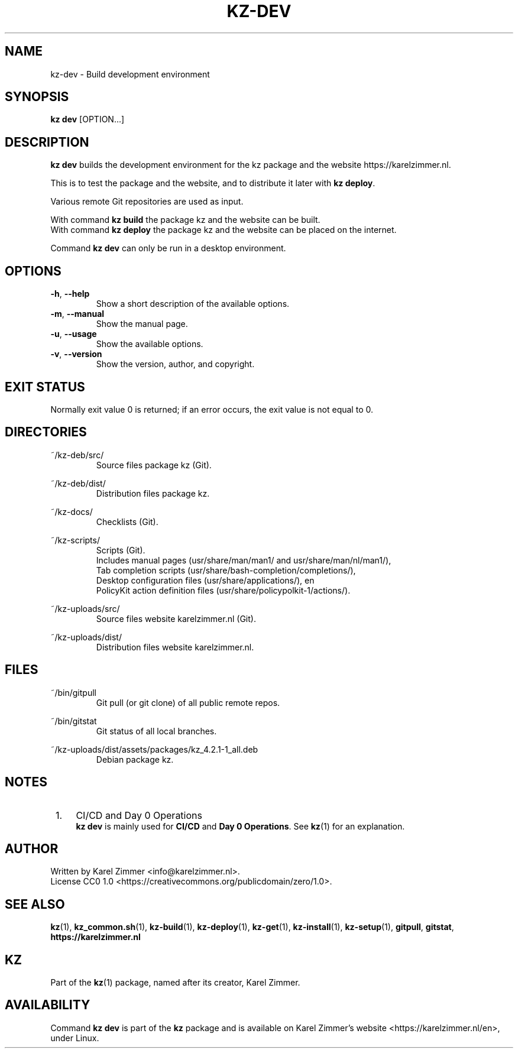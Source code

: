 .\"############################################################################
.\"# SPDX-FileComment: Man page for kz-dev
.\"#
.\"# SPDX-FileCopyrightText: Karel Zimmer <info@karelzimmer.nl>
.\"# SPDX-License-Identifier: CC0-1.0
.\"############################################################################
.\"
.TH "KZ-DEV" "1" "4.2.1" "KZ" "Kz Manual"
.\"
.\"
.SH NAME
kz-dev \- Build development environment
.\"
.\"
.SH SYNOPSIS
.B kz dev
[OPTION...]
.\"
.\"
.SH DESCRIPTION
\fBkz dev\fR builds the development environment for the kz package and the
website https://karelzimmer.nl.
.sp
This is to test the package and the website, and to distribute it later with
\fBkz deploy\fR.
.sp
Various remote Git repositories are used as input.
.sp
With command \fBkz build\fR the package kz and the website can be built.
.br
With command \fBkz deploy\fR the package kz and the website can be placed on
the internet.
.sp
Command \fBkz dev\fR can only be run in a desktop environment.
.\"
.\"
.SH OPTIONS
.TP
\fB-h\fR, \fB--help\fR
Show a short description of the available options.
.TP
\fB-m\fR, \fB--manual\fR
Show the manual page.
.TP
\fB-u\fR, \fB--usage\fR
Show the available options.
.TP
\fB-v\fR, \fB--version\fR
Show the version, author, and copyright.
.\"
.\"
.SH EXIT STATUS
Normally exit value 0 is returned; if an error occurs, the exit value is not
equal to 0.
.\"
.\"
.SH DIRECTORIES
~/kz-deb/src/
.RS
Source files package kz (Git).
.RE
.sp
~/kz-deb/dist/
.RS
Distribution files package kz.
.RE
.sp
~/kz-docs/
.RS
Checklists (Git).
.RE
.sp
~/kz-scripts/
.RS
Scripts (Git).
.br
Includes manual pages (usr/share/man/man1/ and usr/share/man/nl/man1/),
.br
Tab completion scripts (usr/share/bash-completion/completions/),
.br
Desktop configuration files (usr/share/applications/), en
.br
PolicyKit action definition files (usr/share/policypolkit-1/actions/).
.RE
.sp
~/kz-uploads/src/
.RS
Source files website karelzimmer.nl (Git).
.RE
.sp
~/kz-uploads/dist/
.RS
Distribution files website karelzimmer.nl.
.RE
.\"
.\"
.SH FILES
~/bin/gitpull
.RS
Git pull (or git clone) of all public remote repos.
.RE
.sp
~/bin/gitstat
.RS
Git status of all local branches.
.RE
.sp
~/kz-uploads/dist/assets/packages/kz_4.2.1-1_all.deb
.RS
Debian package kz.
.RE
.\"
.\"
.SH NOTES
.IP " 1." 4
CI/CD and Day 0 Operations
.RS 4
\fBkz dev\fR is mainly used for \fBCI/CD\fR and \fBDay 0 Operations\fR. See
\fBkz\fR(1) for an explanation.
.RE
.\"
.\"
.SH AUTHOR
Written by Karel Zimmer <info@karelzimmer.nl>.
.br
License CC0 1.0 <https://creativecommons.org/publicdomain/zero/1.0>.
.\"
.\"
.SH SEE ALSO
\fBkz\fR(1),
\fBkz_common.sh\fR(1),
\fBkz-build\fR(1),
\fBkz-deploy\fR(1),
\fBkz-get\fR(1),
\fBkz-install\fR(1),
\fBkz-setup\fR(1),
\fBgitpull\fR,
\fBgitstat\fR,
\fBhttps://karelzimmer.nl\fR
.\"
.\"
.SH KZ
Part of the \fBkz\fR(1) package, named after its creator, Karel Zimmer.
.\"
.\"
.SH AVAILABILITY
Command \fBkz dev\fR is part of the \fBkz\fR package and is available on
Karel Zimmer's website <https://karelzimmer.nl/en>, under Linux.
